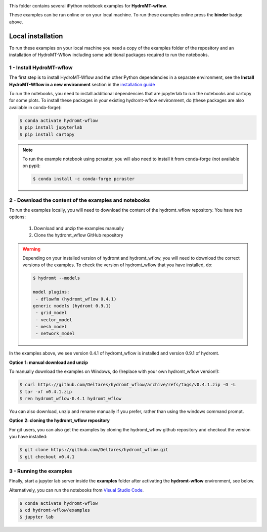 .. image:: https://mybinder.org/badge_logo.svg
    :target: https://mybinder.org/v2/gh/Deltares/hydromt_wflow/main?urlpath=lab/tree/examples

This folder contains several iPython notebook examples for **HydroMT-wflow**.

These examples can be run online or on your local machine.
To run these examples online press the **binder** badge above.

Local installation
------------------

To run these examples on your local machine you need a copy of the examples folder
of the repository and an installation of HydroMT-Wflow including some additional
packages required to run the notebooks.

1 - Install HydroMT-wflow
*************************

The first step is to install HydroMT-Wflow and the other Python dependencies in a separate environment,
see the **Install HydroMT-Wflow in a new environment** section in the
`installation guide <https://deltares.github.io/hydromt_wflow/latest/getting_started/installation.html>`_

To run the notebooks, you need to install additional dependencies that are jupyterlab to
run the notebooks and cartopy for some plots. To install these packages in your existing
hydromt-wflow environment, do (these packages are also available in conda-forge):

.. code-block:: console

  $ conda activate hydromt-wflow
  $ pip install jupyterlab
  $ pip install cartopy

.. note::

  To run the example notebook using pcraster, you will also need to install it from
  conda-forge (not available on pypi):

  .. code-block:: console

    $ conda install -c conda-forge pcraster

2 - Download the content of the examples and notebooks
******************************************************
To run the examples locally, you will need to download the content of the hydromt_wflow repository.
You have two options:

  1. Download and unzip the examples manually
  2. Clone the hydromt_wflow GitHub repository

.. warning::

  Depending on your installed version of hydromt and hydromt_wflow, you will need to download the correct versions of the examples.
  To check the version of hydromt_wflow that you have installed, do:

  .. code-block:: console

    $ hydromt --models

    model plugins:
     - dflowfm (hydromt_wflow 0.4.1)
    generic models (hydromt 0.9.1)
     - grid_model
     - vector_model
     - mesh_model
     - network_model

In the examples above, we see version 0.4.1 of hydromt_wflow is installed and version 0.9.1 of hydromt.

**Option 1: manual download and unzip**

To manually download the examples on Windows, do (!replace with your own hydromt_wflow version!):

.. code-block:: console

  $ curl https://github.com/Deltares/hydromt_wflow/archive/refs/tags/v0.4.1.zip -O -L
  $ tar -xf v0.4.1.zip
  $ ren hydromt_wflow-0.4.1 hydromt_wflow

You can also download, unzip and rename manually if you prefer, rather than using the windows command prompt.

**Option 2: cloning the hydromt_wflow repository**

For git users, you can also get the examples by cloning the hydromt_wflow github repository and checkout the version
you have installed:

.. code-block:: console

  $ git clone https://github.com/Deltares/hydromt_wflow.git
  $ git checkout v0.4.1

3 - Running the examples
************************
Finally, start a jupyter lab server inside the **examples** folder
after activating the **hydromt-wflow** environment, see below.

Alternatively, you can run the notebooks from `Visual Studio Code <https://code.visualstudio.com/download>`_.

.. code-block:: console

  $ conda activate hydromt-wflow
  $ cd hydromt-wflow/examples
  $ jupyter lab
